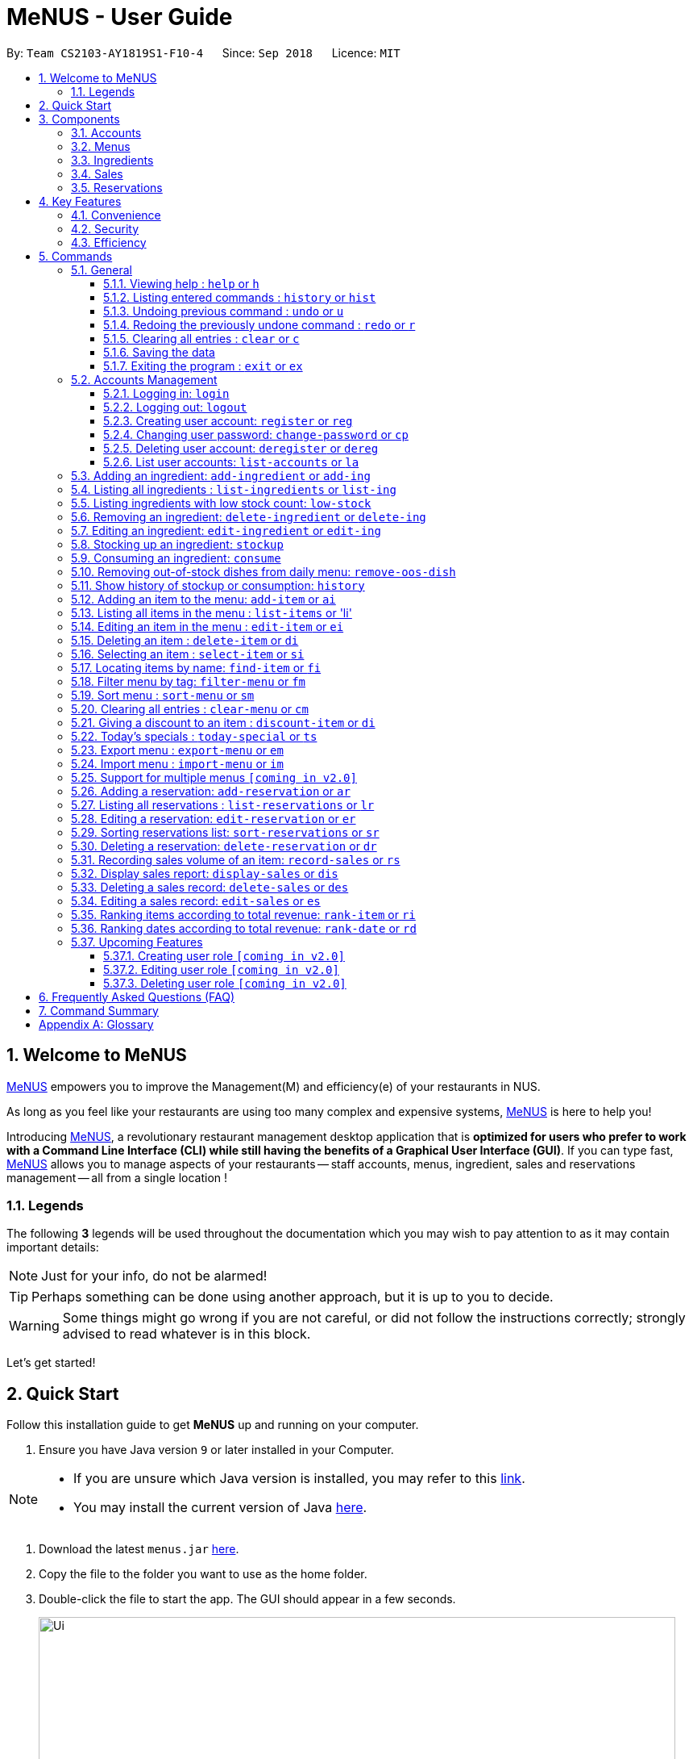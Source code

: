 = MeNUS - User Guide
:site-section: UserGuide
:toc:
:toc-title:
:toc-placement: preamble
:sectnums:
:imagesDir: images
:stylesDir: stylesheets
:xrefstyle: full
:experimental:
ifdef::env-github[]
:tip-caption: :bulb:
:note-caption: :information_source:
:warning-caption: :warning:
endif::[]
:repoURL: https://github.com/CS2103-AY1819S1-F10-4/main/tree/master
:toclevels: 3

By: `Team CS2103-AY1819S1-F10-4`      Since: `Sep 2018`      Licence: `MIT`

// tag::intro[]
== Welcome to MeNUS
link:{repoURL}[MeNUS] empowers you to improve the Management(M) and efficiency(e) of your restaurants in NUS.

As long as you feel like your restaurants are using too many complex and expensive systems,
link:{repoURL}[MeNUS] is here to help you!


Introducing link:{repoURL}[MeNUS], a revolutionary restaurant management desktop application that is *optimized for
users who prefer to work with a Command Line Interface (CLI) while still having the benefits of a Graphical User
Interface (GUI)*. If you can type fast, link:{repoURL}[MeNUS] allows you to manage aspects of your restaurants -- staff accounts,
menus, ingredient, sales and reservations management -- all from a single location !

=== Legends
The following *3* legends will be used throughout the documentation which you may wish to pay attention to as it may
contain important details:

[NOTE]
Just for your info, do not be alarmed!

[TIP]
Perhaps something can be done using another approach, but it is up to you to decide.

[WARNING]
Some things might go wrong if you are not careful, or did not follow the instructions correctly; strongly advised to
read whatever is in this block.

Let's get started!
// end::intro[]

== Quick Start
Follow this installation guide to get *MeNUS* up and running on your computer.

.  Ensure you have Java version `9` or later installed in your Computer.

[NOTE]
====
* If you are unsure which Java version is installed, you may refer to this link:https://www.java.com/en/download/help/version_manual.xml[link].
* You may install the current version of Java link:https://www.oracle.com/technetwork/java/javase/downloads/index.html[here].
====

.  Download the latest `menus.jar` link:https://github.com/CS2103-AY1819S1-F10-4/main/releases[here].
.  Copy the file to the folder you want to use as the home folder.
.  Double-click the file to start the app. The GUI should appear in a few seconds.
+
image::Ui.png[width="790"]
+
.  Type the command in the command box and press kbd:[Enter] to execute it. +
e.g. typing *`help`* and pressing kbd:[Enter] will open the help window.
.  Some example commands you can try:
* **`help`** : Opens up the help page
* **`login`**`id/root pw/1122qq` : Logs in to the root account
* **`add-item`**`n/Apple p/2.00 t/fruit` : Creates a new item in the menu
* *`exit`* : Exits the application

.  Refer to <<Commands>> for details of each command.

[[Components]]
== Components
*MeNUS* consists of five main components: account, menu, ingredient, sales and reservations management.

=== Accounts
* You can create accounts for your employees to manage the system on your behalf.

=== Menus
* You can manage the menu by adding, editing or remove items from the menu.

=== Ingredients
* You can keep track of the ingredient availability in your restaurant.

=== Sales
* You can keep track of daily sales volume. You can also generate the sales report for a specific day, and rank dates
 and dishes based on revenue.

=== Reservations
* You can keep track of customer reservations on the system.

[[Features]]
== Key Features
=== Convenience
*MeNUS* is an integrated application that will provide you with the utmost convenience and tools you will need to
manage your restaurants in NUS.

* Exporting data to `.xml` (default) or Excel file `[coming in v2.0]`.

=== Security
Security is key to a business's success. *MeNUS* ensures the security of your restaurant's data by:

* Encrypting all restaurant data using AES-256. `[coming in v2.0]`
* Securing account passwords using bcrypt.
* Authenticating users before they can run any commands.
* Logging both successful and failed login attempts.

=== Efficiency
Time is money. *MeNUS* ensures that the application will:

* Loading within 5 seconds.
* Executing commands within split of a second and updating the GUI almost instantaneously.

[[Commands]]
== Commands
*MeNUS* is jam-packed with features and it may be daunting for new users. The subsequent sections of the user guide
provides a step by step walk-through of all the commands *MeNUS* has to offer.

Do read our short explanation about Command Format below so that the subsequent portions of this section will make sense to you.
====
*Command Format*

* Words in `UPPER_CASE` are the parameters to be supplied by the user e.g. in `add n/NAME`, `NAME` is a parameter which can be used as `add n/John Doe`.
* Items in square brackets are optional e.g `n/NAME [t/TAG]` can be used as `n/John Doe t/friend` or as `n/John Doe`.
* Items with `…`​ after them can be used multiple times including zero times e.g. `[t/TAG]...` can be used as `{nbsp}` (i.e. 0 times), `t/friend`, `t/friend t/family` etc.
* Parameters can be in any order e.g. if the command specifies `n/NAME p/PHONE_NUMBER`, `p/PHONE_NUMBER n/NAME` is also acceptable.
====

=== General
The commands in this section does not tie to any of the 5 components.

==== Viewing help : `help` or `h`
Opens up the help window. Very useful if you are a new user. +
Format: `help` or `h`

==== Listing entered commands : `history` or `hist`
Lists all the commands that you have entered in reverse chronological order. +
Format: `history` or `hist`
[NOTE]
====
Pressing the kbd:[&uarr;] and kbd:[&darr;] arrows will display the previous and next input respectively in the command box
====

// tag::undoredo[]
==== Undoing previous command : `undo` or `u`

Restores the restaurant book to the state before the previous _undoable_ command was executed. +
Format: `undo` or `u`

[NOTE]
====
Undoable commands: those commands that modify the restaurant book's contents
====

Examples:

* `register id/root pw/1122qq` +
`undo` (reverses the `register id/root pw/1122qq command) +

* `undo` +
The `undo` command fails as there are no undoable commands executed previously.

* `deregister id/root` +
`clear` +
`undo` (reverses the `clear` command) +
`undo` (reverses the `deregister id/root` command) +

==== Redoing the previously undone command : `redo` or `r`

Reverses the most recent `undo` command. +
Format: `redo` or `r`

Examples:

* `delete 1` +
`undo` (reverses the `delete 1` command) +
`redo` (reapplies the `delete 1` command) +

* `delete 1` +
`redo` +
The `redo` command fails as there are no `undo` commands executed previously.

* `delete 1` +
`clear` +
`undo` (reverses the `clear` command) +
`undo` (reverses the `delete 1` command) +
`redo` (reapplies the `delete 1` command) +
`redo` (reapplies the `clear` command) +
// end::undoredo[]

==== Clearing all entries : `clear` or `c`

Clears all entries from the restaurant book. +
Format: `clear` or `c`

==== Saving the data

Restaurant book data are saved in the hard disk automatically after any command that changes the data. No manual
saving is required.

==== Exiting the program : `exit` or `ex`

Exits the program. +
Format: `exit` or `ex`

// tag::accountmanagement[]
=== Accounts Management
==== Logging in: `login`

Logs into an existing account. +
Format: `login id/USERNAME pw/PASSWORD` or `li id/USERNAME pw/PASSWORD` +

Examples:

* `login id/azhikai pw/p@55w0rd`
* `li id/azhikai pw/p@55w0rd`

==== Logging out: `logout`

Logs out of the account. +
Format: `logout` or `lo`

==== Creating user account: `register` or `reg`

Creates a new user account. +
Format: `register id/USERNAME pw/PASSWORD` or `reg id/USERNAME pw/PASSWORD`

Examples:

* `register id/azhikai pw/p@55w0rd`
* `reg id/azhikai pw/p@55w0rd`

==== Changing user password: `change-password` or `cp`

Edits the password of the current logged in user account. +
Format: `change-password npw/NEW_PASSWORD` or `cp npw/NEW_PASSWORD`

Examples:

* `change-password npw/1122qq`
* `cp npw/1122qq`

==== Deleting user account: `deregister` or `dereg`

Deletes an existing user account. +
Format: `deregister id/USERNAME` or `dereg id/USERNAME`

Examples:

* `deregister id/azhikai`
* `dereg id/azhikai`

==== List user accounts: `list-accounts` or `la`

List all user accounts. +
Format: `list-accounts` or `la`

[WARNING]
====
Password is masked by default and should never be shown
====
// end::accountmanagement[]

[[Add-ingredient]]
=== Adding an ingredient: `add-ingredient` or `add-ing`

Adds a new ingredient to the ingredient list. +
Format: `add-ingredient n/INGREDIENT_NAME t/UNIT_TYPE p/PRICE_PER_UNIT m/MINIMUM`

****
* MINIMUM refers to the minimum number of units below which an ingredient will be considered low in stock count
****

Examples:

* `add-ingredient n/cod fish t/kilogram p/20 m/1`

=== Listing all ingredients : `list-ingredients` or `list-ing`

Shows a list of all ingredients in the ingredient list. +
Format: `list-ingredients`

=== Listing ingredients with low stock count: `low-stock`

Shows a list of ingredients that are low in stock count. +
Format: `low-stock`

=== Removing an ingredient: `delete-ingredient` or `delete-ing`

Deletes the specified ingredient from the ingredient list. +
Format: `delete-ingredient INDEX` or `delete-ingredient NAME`

****
* Deletes the ingredient at the specified `INDEX`.
* The index refers to the index number shown in the displayed ingredient list.
* The index *must be a positive integer* 1, 2, 3, ...
* Alternatively, deletes the ingredient with the specified `NAME`.
****

Examples:

* `list-ingredients` +
`delete-ingredient 1` +
`list-ingredients` +
Deletes the 1st ingredient in the ingredient list.

* `delete-ingredient cod fish` +
`list-ingredients` +
Deletes the ingredient `cod fish` from the ingredient list.

=== Editing an ingredient: `edit-ingredient` or `edit-ing`

Edits an ingredient in the ingredient list. +
Format: `edit-ingredient INDEX [n/INGREDIENT_NAME] [t/UNIT_TYPE] [p/PRICE_PER_UNIT] [m/MINIMUM]` or `edit-ingredient NAME [n/INGREDIENT_NAME] [t/UNIT_TYPE] [p/PRICE_PER_UNIT] [m/MINIMUM]`

****
* Edits the ingredient at the specified `INDEX`. The index refers to the index number shown in the displayed ingredient list. The index *must be a positive integer* 1, 2, 3, ...
* At least one of the optional fields must be provided.
* Existing values will be updated to the input values.
* Alternatively, edits the ingredient with the specified `NAME`.
****

Examples:

* `edit-ingredient 3 n/thin fries` +
Edits the name of the 3rd ingredient to be `thin fries`.

* `edit-ingredient 4 u/1.5ml bottle p/1.20`  +
Edits the unit type and price per unit of the 4th ingredient to be `1.5ml bottle` and `1.20` respectively.

* `edit-ingredient ketchup n/tomato ketchup`  +
Edits the name of `ketchup` to be `tomato ketchup`.

[[Stockup]]
=== Stocking up an ingredient: `stockup`

Increase the number of units of an ingredient or multiple ingredients. +
Format: `stockup n/INGREDIENT_NAME... u/NUMBER_OF_UNITS...`

****
* NUMBER_OF_UNITS for an ingredient must follow the INGREDIENT_NAME for that particular ingredient.
****

Examples:

* `stockup n/cod fish u/5`
* `stockup n/chicken thigh u/10 n/fries u/20 n/tomato ketchup u/50`

=== Consuming an ingredient: `consume`

Decrease the number of units of an ingredient or multiple ingredients. +
Format: `consume n/INGREDIENT_NAME... u/NUMBER_OF_UNITS...`

****
* NUMBER_OF_UNITS for an ingredient must follow the INGREDIENT_NAME for that particular ingredient.
****

Examples:

* `consume n/cod fish u/1`
* `consume n/chicken thigh u/2 n/fries u/1`

=== Removing out-of-stock dishes from daily menu: `remove-oos-dish`

Removes out-of-stock dishes that require ingredients with low stock count from the daily menu. +
Format: `remove-oos-dish`

=== Show history of stockup or consumption: `history`

Shows the history of past ingredient stockups or past ingredient consumption. +
Format: `history [stockup] [consumption]`

****
* At least one of the optional fields must be provided.
****

[[Add-item]]
=== Adding an item to the menu: `add-item` or `ai`

Adds an item to the menu +
Format: `add-item n/ITEM_NAME p/ITEM_PRICE [t/TAG]...`

****
* ITEM_NAME and ITEM_PRICE must be provided.
* An item can have any number of tags (including 0)
****

Examples:

* `add-item n/Burger p/2`
* `add-item n/Burger Set p/4.5 t/Set`

=== Listing all items in the menu : `list-items` or 'li'

Shows a list of all items in the menu. +
Format: `list-items`

=== Editing an item in the menu : `edit-item` or `ei`

Edits an existing item in the menu. +
Format: `edit-item INDEX [n/ITEM_NAME] [p/ITEM_PRICE] [t/TAG]...` or `edit-item NAME [n/ITEM_NAME] [p/ITEM_PRICE]
[t/TAG]...`

****
* Edits the item at the specified `INDEX`. The index refers to the index number shown in the displayed item list. The
index *must be a positive integer* 1, 2, 3, ...
* At least one of the optional fields must be provided.
* Existing values will be updated to the input values.
* When editing tags, the existing tags of the item will be removed i.e adding of tags is not cumulative.
* You can remove all the item's tags by typing `t/` without specifying any tags after it.
* Alternatively, edits the item with the specified `NAME`.
****

Examples:

* `edit-item 1 n/burger p/3` +
Edits the name and price of the 1st item to be `burger` and `3` respectively.
* `edit-item 2 p/4 t/` +
Edits the price of the 2nd item to be `4` and clears all existing tags.

=== Deleting an item : `delete-item` or `di`

Deletes the specified item from the menu. +
Format: `delete-item INDEX` or `delete-item NAME`

****
* Deletes the item at the specified `INDEX`.
* The index refers to the index number shown in the displayed item list.
* The index *must be a positive integer* 1, 2, 3, ...
* Alternatively, deletes the item with the specified `NAME`.
****

Examples:

* `list-items` +
`delete-item 2` +
Deletes the 2nd item in the menu.
* `find-item Cheese` +
`delete-item 1` +
Deletes the 1st item in the results of the `find` command.

=== Selecting an item : `select-item` or `si`

Selects the item identified by the index number used in the menu. +
Format: `select-item INDEX`

****
* Selects the item and loads the page the item at the specified `INDEX`.
* The index refers to the index number shown in the displayed item list.
* The index *must be a positive integer* `1, 2, 3, ...`
****

Examples:

* `list-items` +
`select-item 2` +
Selects the 2nd item in the menu.
* `find Burger` +
`select-item 1` +
Selects the 1st item in the results of the `find` command.

=== Locating items by name: `find-item` or `fi`

Finds items whose names contain any of the given keywords. +
Format: `find-item KEYWORD [MORE_KEYWORDS]`

****
* The search is case insensitive. e.g `burger` will match `Burger`
* The order of the keywords does not matter. e.g. `Cheese Burger` will match `Burger Cheese`
* Only the name is searched.
* Only full words will be matched e.g. `Bur` will not match `Burger`
* Items matching at least one keyword will be returned (i.e. `OR` search). e.g. `Cheese Burger` will return
`Cheese Fries`,`Cheese Cake`
****

Examples:

* `find-item Burger` +
Returns `burger` and `Cheese Burger`
* `find-item Cheese Chocolate Fruit` +
Returns any item having names `Cheese`, `Chocolate`, or `Fruit`

=== Filter menu by tag: `filter-menu` or `fm`

Finds items that contain the given tag in the menu. +
Format: `filter-menu t/TAG`

****
* The search is case insensitive. e.g `burger` will match `Burger`
* Only filter by tag.
* Only full words will be matched e.g. `Bur` will not match `Burger`
* Items matching at least one keyword will be returned (i.e. `OR` search). e.g. `Cheese Burger` will return
`Cheese Fries`,`Cheese Cake`
****

Examples:

* `filter-menu t/monday` +
Returns any item that contains tag `monday`
* `filter-menu t/set` +
Returns any item that contains tag `set`

=== Sort menu : `sort-menu` or `sm`

Sort the menu by name or price. +
Format: `sort-menu [NAME] [PRICE]`

****
* Sort the menu by name or price.
* Case-insensitive, can be: `sort-menu name` or `sort-menu NAME`
* Only one of the sorting method should be provided.
****

Examples:

* `sort-menu NAME` +
Sorts the menu by item name in alphabetical order.
* `sort-menu PRICE` +
Sorts the menu by item price in ascending order(lowest to highest).

=== Clearing all entries : `clear-menu` or `cm`

Clears all entries from the menu. +
Format: `clear-menu`

=== Giving a discount to an item : `discount-item` or `di`

Gives the item identified by the index number used in the displayed item list a discount. +
Format: `discount-item INDEX|ALL d/PERCENTAGE`

****
* Gives the item at the specified `INDEX` a discount based on the percentage.
* If the item is already on discount, it will update the new discounted price.
* The index refers to the index number shown in the displayed person list.
* The index *must be a positive integer* `1, 2, 3, ...`
* You can remove discount by typing `0` for the percentage.
* You can give a discount to the whole menu by typing `ALL` instead of a specified `INDEX`.
****

Examples:

* `list-items` +
`discount-item 2` +
Discount the 2nd item in the menu.
* `find-item Cheese` +
`discount-item 1` +
Discounts the 1st item in the results of the `find` command.

=== Today's specials : `today-special` or `ts`

Lists the items that have been tagged with `DAY_OF_THE_WEEK` in the menu. +
Format: `today-special`

Examples:

* `today-special` +
If today is Monday +
List the items that have been tagged with `Monday` in the menu.

=== Export menu : `export-menu` or `em`

Exports the menu to a particular file path. +
Format: `export-menu fp/FILEPATH fn/FILENAME`

Examples:

* `export-menu f/test/ n/menu.txt` +
Export the menu to test folder with the file name `menu.txt`

=== Import menu : `import-menu` or `im`

Imports an existing menu from specified file path to replace current menu. +
Format: `import-menu fp/FILEPATH fn/FILENAME`

Examples:

* `import-menu f/test/ n/menu.txt` +
Import the menu.txt from test folder to replace current menu.

=== Support for multiple menus `[coming in v2.0]`
User will be able to manage multiple menus without the need of exporting and importing for different version of the
current menu.

=== Adding a reservation: `add-reservation` or `ar`

Adds a new reservation to the reservations list. +
Format: `add-reservation n/NAME px/PAX dt/DATETIME`

****
* DateTime is entered in yyyy-mm-dd**T**hh:mm:ss format.
****

Examples:

* `add-reservation n/TAN px/4 dt/2018-07-21T10:00:00`

=== Listing all reservations : `list-reservations` or `lr`

Shows a list of all reservations in the reservations list. +
Format: `list-reservations`

=== Editing a reservation: `edit-reservation` or `er`

Edits an reservation in the reservation list. +
Format: `edit-reservation INDEX [n/NAME] [px/PAX] [dt/DATETIME]`

****
* Edits the reservation at the specified `INDEX`. The index refers to the index number shown in the
displayed reservations list. The index *must be a positive integer* 1, 2, 3, ...
* At least one of the optional fields must be provided.
* Existing values will be updated to the input values.
****

Examples:

* `edit-reservation 2 dt/2018-12-31T18:00:00` +
Edits the time of the 2nd reservation in the list to `31st Dec 2018, 1800` hrs.

* `edit-reservation 6 n/ONG px/4`  +
Edits the name and pax of the 6th reservation to `ONG` and `4` respectively.

=== Sorting reservations list: `sort-reservations` or `sr`

Sorts the reservations list by Date/Time. +
Format: `sort-reservations`

=== Deleting a reservation: `delete-reservation` or `dr`

Deletes the specified reservation from the reservations list. +
Format: `delete-reservation INDEX`

****
* Deletes the reservation at the specified `INDEX`.
* The index refers to the index number shown in the displayed reservations list.
* The index *must be a positive integer* 1, 2, 3, ...
****

Examples:

* `list-reservations` +
`delete-reservations 2` +
`list-ingredients` +
Deletes the 2nd reservation in the reservations list.

=== Recording sales volume of an item: `record-sales` or `rs`

Records the sales volume of an item within a specific day into the sales list. +
Format: `record-sales d/DATE n/ITEM_NAME q/QUANTITY_SOLD p/ITEM_PRICE` +

****
* DATE must be written in the DD-MM-YYYY format.
* DATE must exist in the calendar.
* Both DATE and ITEM_NAME cannot be same as another record in the sales list.
****

[WARNING]
====
Auto-ingredient update mechanism: +
`record-sales` also determines all the ingredients you have used and automatically deducts them from the ingredient
list, subjected to the following conditions: +
1) The item exists in the menu. Refer to <<Add-item>> for more information. +
2) The required ingredients to make one unit of `ITEM_NAME` is specified. Refer to <<To-Be-Updated>> for more
information. +
3) All required ingredients exist in the ingredient list. Refer to <<Add-ingredient>> for more information. +
4) There are sufficient ingredients to make `QUANTITY_SOLD` units of `ITEM_NAME`. Refer to <<Stockup>> for more
information. +
====

[NOTE]
====
Sales volume will still be recorded if not all the above conditions are satisfied. However, ingredient list would not
 be updated.
====

Examples:

* `record-sales d/25-09-2018 n/Fried Rice q/35 p/5.50`

=== Display sales report: `display-sales` or `dis`

Generate and display the sales report for a specific day. +
Format: `display-sales DATE`

****
* DATE must be written in the DD-MM-YYYY format.
* DATE must exist in the calendar.
****

Examples:

* `display-sales 25-09-2018` +
Displays the sales report dated 25-09-2018.


=== Deleting a sales record: `delete-sales` or `des`

Deletes the sales record identified by the index. +
Format: `delete-sales ITEM_INDEX`

****
* Deletes the record at the specified `ITEM_INDEX`.
* The item index refers to the index number shown in the sales list.
* The index *must be a positive integer* 1, 2, 3, ...
* Alternatively, deletes the sales record with the specified `DATE` and `ITEM_NAME`.
****

Examples:

* `delete-sales 2` +
Deletes the 2nd record from the sales list.

* `delete-sales 10-02-2018 Fried Rice` +
Deletes the sales record for `Fried Rice` dated 10-02-2018 from the sales list.


=== Editing a sales record: `edit-sales` or `es`

Edits the sales record identified by the index, or by the date and item name. +
Format: `edit-sales ITEM_INDEX [d/DATE] [n/ITEM_NAME] [q/QUANTITY SOLD] [p/ITEM_PRICE]`/ `edit-sales DATE
ITEM_NAME [d/DATE] [n/ITEM_NAME] [q/QUANTITY SOLD] [p/ITEM_PRICE]`

****
* Edits the record at the specified `INDEX`. The index refers to the index number shown in the sales list.
* The index *must be a positive integer* 1, 2, 3, ...
* At least one of the optional fields must be provided.
* Existing values will be updated to the input values.
* Alternatively, edits the record with the specified `DATE` and `ITEM_NAME`.
****

Examples:

* `edit-sales 3 n/Fried Omelet`  +
Edits the item name of the 3rd record to be "Fried Omelet".

* `edit-sales 23-06-2018 Fried Rice n/Fried Rice with Shrimps` +
Edits the item name of the record "23-06-2018, Fried Rice" to be "Fried Rice with Shrimps".

* `edit-sales 12-02-2018 Pasta q/37 p/6.50`  +
Edits the quantity sold and price of the record "12-02-2018, Pasta" to be 37 and 6.50 respectively.


=== Ranking items according to total revenue: `rank-item` or `ri`

Ranks the items based on their total revenue accumulated in past sales records. +
Format: `rank-item`

=== Ranking dates according to total revenue: `rank-date` or `rd`

Ranks the dates based on their total revenue for that day. +
Format: `rank-date`

=== Upcoming Features
==== Creating user role `[coming in v2.0]`
Creates a user role. User assigned with higher ranking role can execute more commands. +
Format: `create-role r/RANK n/ROLE_NAME` or `cr r/RANK n/ROLE_NAME`

Examples:

* `create-role r/999 n/Owner`
* `cr id/999 n/Owner`
* `create-role r/2 n/Supervisor`
* `create-role r/1 n/Employee`

==== Editing user role `[coming in v2.0]`
Edits an existing user role. +
Format: `edit-role r/RANK [nr/NEW_RANK] [n/ROLE_NAME]` or `er r/RANK [nr/NEW_RANK] [n/ROLE_NAME]`

Examples:

* `edit-role r/999 n/Administrator`
* `er id/999 n/Administrator`
* `edit-role r/2 nr/3 n/Manager`

==== Deleting user role `[coming in v2.0]`
Deletes an existing user role. +
Format: `delete-role r/RANK` or `dr r/RANK`

Examples:

* `delete-role r/999`
* `dr id/999`

== Frequently Asked Questions (FAQ)

*Q: How do I transfer my data to another Computer?* +
*A*: Install the application in the other computer and overwrite the empty data file it creates with the file that
contains the data of your previous *MeNUS* folder.

*Q: Where do I find the latest release of the application?* +
*A*: You can find all releases link:https://github.com/CS2103-AY1819S1-F10-4/main/releases[here].

== Command Summary
[width="100%",cols="10%,<45%,<45%",options="header",]
|=======================================================================
|COMMAND |FORMAT |EXAMPLE
|*Help* |`help` |`help`
|*Clear* |`clear` |`clear`
|*History* |`history` |`history`
|*Undo* |`undo` |`undo`
|*Redo* |`redo` |`redo`
|*Login* |`login id/USERNAME pw/PASSWORD` |`login id/azhikai pw/1122qq`
|*Logout* |`logout` |`logout`
|*Create account* |`register/reg id/USERNAME pw/PASSWORD` |`register id/azhikai pw/1122qq`
|*Edit account* |`edit-acc id/USERNAME [nid/NEW_USERNAME] [pw/NEW_PASSWORD]` |`edit-acc id/azhikai nid/angzhikai`
|*Delete account* |`deregister id/USERNAME` |`deregister id/azhikai`
|*Add ingredient* |`add-ingredient n/INGREDIENT_NAME t/UNIT_TYPE p/PRICE_PER_UNIT m/MINIMUM` |`add-ingredient n/cod fish t/kilogram p/20 m/1`
|*List ingredient* |`list-ingredients` |`list-ingredients`
|*List ingredient with low stock count* |`list-ingredients-low` |`list-ingredients-low`
|*Edit ingredient* |`edit-ingredient INDEX [n/INGREDIENT_NAME] [t/UNIT_TYPE] [p/PRICE_PER_UNIT] [m/MINIMUM]` or `edit-ingredient NAME [n/INGREDIENT_NAME] [t/UNIT_TYPE] [p/PRICE_PER_UNIT] [m/MINIMUM]` |`edit-ingredient 3 n/thin fries` or `edit-ingredient ketchup n/tomato ketchup`
|*Delete ingredient* |`delete-ingredient INDEX` or `delete-ingredient NAME` |`delete-ingredient 1` or `delete-ingredient cod fish`
|*Stock up* |`stockup n/INGREDIENT_NAME... u/NUMBER_OF_UNITS...` |`stockup n/cod fish u/5`
|*Consume* |`consume n/INGREDIENT_NAME... u/NUMBER_OF_UNITS...` |`consume n/cod fish u/1`
|*Remove dishes with low ingredients* |`remove-oos-dish` |`remove-oos-dish`
|*History of stockup/consumption* |`history [purchase] [consumption]` |`history stockup`
|*Add item* |`add-item n/ITEM_NAME p/ITEM_PRICE [t/TAG]...` |`add-item n/Burger Set p/3 t/set`
|*Edit menu* |`edit-item INDEX [n/ITEM_NAME] [p/ITEM_PRICE] [t/TAG]...` |`edit-item 2 n/Fries p/3`
|*Delete item* |`delete-item INDEX` |`delete-item 3`
|*Select item* |`select-items INDEX` |`select-items 3`
|*Find item* |`find-item KEYWORD [MORE_KEYWORDS]` |`find-item Cheese Burger`
|*List items* |`list-items` |`list-items`
|*Filter menu* |`filter-menu t/TAG` |`filter-menu t/cheese`
|*Sort menu* |`sort-menu` |`sort-menu NAME`
|*Discount item* |`discount-item INDEX d/PERCENTAGE` |`discount-item 2 d/20`
|*Today's special* |`today-special` |`today-special`
|*Export menu* |`export-menu fp/FILE_PATH fn/FILE_NAME` |`export-menu fp/backup/ fn/menu.txt`
|*Import menu* |`import-menu fp/FILE_PATH fn/FILE_NAME` |`import-menu fp/backup/ fn/menu.txt`
|*Add reservation* |`add-reservation n/NAME px/PAX dt/DATETIME` |`add-reservation n/TAN px/4 dt/2018-07-21:10:00:00`
|*Edit reservation* |`edit-reservation INDEX [n/NAME] [px/PAX] [dt/DATETIME]` |`edit-reservation 2 px/2`
|*Delete reservation* |`delete-reservation INDEX` |`delete-reservations 2`
|*List reservation* |`list-reservations` |`list-reservations`
|*Sort reservation* |`sort-reservations` |`sort-reservations`
|*Record sales volume* |`record-sales d/DATE n/ITEM_NAME q/QUANTITY SOLD p/ITEM_PRICE` |`record-sales d/25-09-2018 n/Fried Rice q/35 p/5.50`
|*Display sales report* |`display-sales DATE` |`display-sales 25-09-2018`
|*Edit sales record* |`edit-sales ITEM_INDEX [d/DATE] [n/ITEM_NAME] [q/QUANTITY SOLD] [p/ITEM_PRICE]` or `edit-sales DATE ITEM_NAME [d/DATE] [n/ITEM_NAME] [q/QUANTITY SOLD] [p/ITEM_PRICE]` |`edit-sales 3 n/Fried Omelet` or `edit-sales 12-02-2018 Pasta q/37 p/6.50`
|*Delete sales record* |`delete-sales ITEM_INDEX` or `delete-sales DATE ITEM_NAME` |`delete-sales 2` or `delete-sales  10-02-2018 Fried Rice`
|*Rank items by total revenue* |`rank-item` |`rank-item`
|*Rank dates by total revenue* |`rank-date` | `rank-date`
|=======================================================================

[appendix]
== Glossary

[[gui]] GUI::
*Graphical User Interface* allows the use of icons or other visual indicators to interact with electronic devices,
rather than using only text via the command line.
